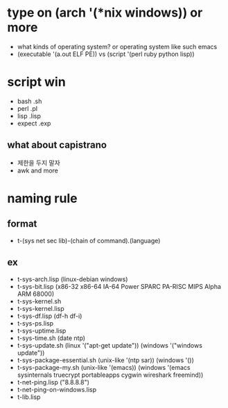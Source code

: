 * type on (arch '(*nix windows)) or more

- what kinds of operating system? or operating system like such emacs
- (executable '(a.out ELF PE)) vs (script '(perl ruby python lisp))

* script win

- bash .sh
- perl .pl
- lisp .lisp
- expect .exp

** what about capistrano

- 제한을 두지 말자 
- awk and more

* naming rule

** format

- t-(sys net sec lib)-(chain of command).(language)

** ex

- t-sys-arch.lisp (linux-debian windows)
- t-sys-bit.lisp (x86-32 x86-64 IA-64 Power SPARC PA-RISC MIPS Alpha ARM 68000)
- t-sys-kernel.sh
- t-sys-kernel.lisp
- t-sys-df.lisp (df-h df-i)
- t-sys-ps.lisp
- t-sys-uptime.lisp
- t-sys-time.sh (date ntp)
- t-sys-update.sh (linux '("apt-get update")) (windows '("windows update"))
- t-sys-package-essential.sh (unix-like '(ntp sar)) (windows '())
- t-sys-package-my.sh (unix-like '(emacs)) (windows '(emacs sysinternals truecrypt portableapps cygwin wireshark freemind))
- t-net-ping.lisp ("8.8.8.8")
- t-net-ping-on-windows.lisp
- t-lib.lisp
  
